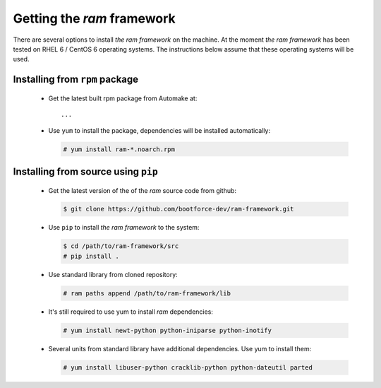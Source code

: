
Getting the `ram` framework
---------------------------

There are several options to install `the ram framework` on the machine. At the moment `the ram framework`
has been tested on RHEL 6 / CentOS 6 operating systems. The instructions below assume that these operating
systems will be used.


Installing from ``rpm`` package
~~~~~~~~~~~~~~~~~~~~~~~~~~~~~~~

 * Get the latest built rpm package from Automake at::

     ...

 * Use ``yum`` to install the package, dependencies will be installed automatically:

   .. sourcecode:: console

       # yum install ram-*.noarch.rpm


Installing from source using ``pip``
~~~~~~~~~~~~~~~~~~~~~~~~~~~~~~~~~~~~

 * Get the latest version of the of the `ram` source code from github:

   .. sourcecode:: console

       $ git clone https://github.com/bootforce-dev/ram-framework.git

 * Use ``pip`` to install `the ram framework` to the system:

   .. sourcecode:: console

       $ cd /path/to/ram-framework/src
       # pip install .

 * Use standard library from cloned repository:

   .. sourcecode:: console

       # ram paths append /path/to/ram-framework/lib

 * It's still required to use yum to install `ram` dependencies:

   .. sourcecode:: console

       # yum install newt-python python-iniparse python-inotify

 * Several units from standard library have additional dependencies. Use yum to install them:

   .. sourcecode:: console

       # yum install libuser-python cracklib-python python-dateutil parted


